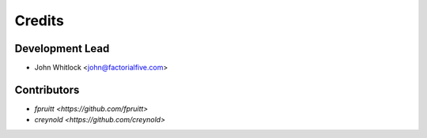 =======
Credits
=======

Development Lead
----------------

* John Whitlock <john@factorialfive.com>

Contributors
------------

* `fpruitt <https://github.com/fpruitt>`
* `creynold <https://github.com/creynold>`
